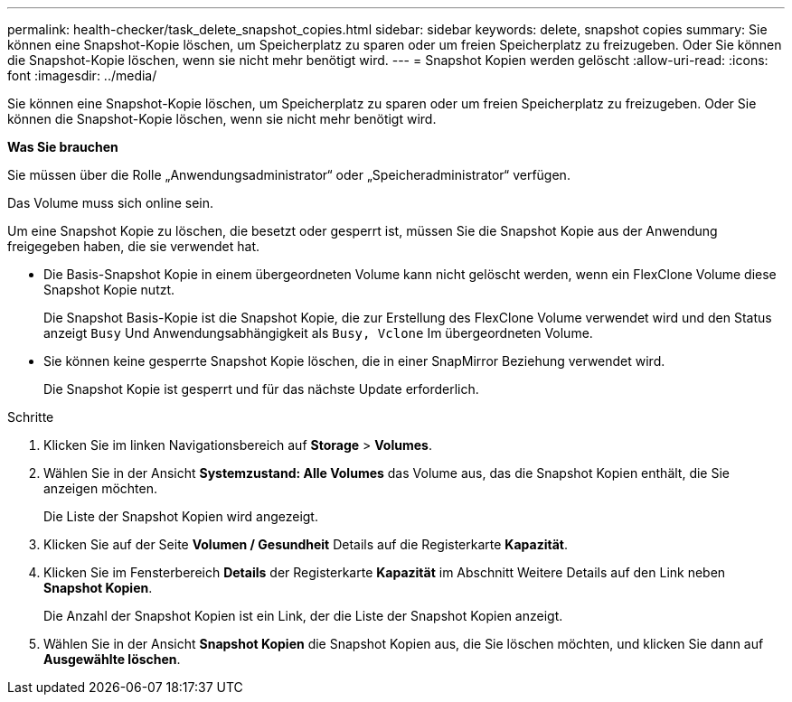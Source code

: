 ---
permalink: health-checker/task_delete_snapshot_copies.html 
sidebar: sidebar 
keywords: delete, snapshot copies 
summary: Sie können eine Snapshot-Kopie löschen, um Speicherplatz zu sparen oder um freien Speicherplatz zu freizugeben. Oder Sie können die Snapshot-Kopie löschen, wenn sie nicht mehr benötigt wird. 
---
= Snapshot Kopien werden gelöscht
:allow-uri-read: 
:icons: font
:imagesdir: ../media/


[role="lead"]
Sie können eine Snapshot-Kopie löschen, um Speicherplatz zu sparen oder um freien Speicherplatz zu freizugeben. Oder Sie können die Snapshot-Kopie löschen, wenn sie nicht mehr benötigt wird.

*Was Sie brauchen*

Sie müssen über die Rolle „Anwendungsadministrator“ oder „Speicheradministrator“ verfügen.

Das Volume muss sich online sein.

Um eine Snapshot Kopie zu löschen, die besetzt oder gesperrt ist, müssen Sie die Snapshot Kopie aus der Anwendung freigegeben haben, die sie verwendet hat.

* Die Basis-Snapshot Kopie in einem übergeordneten Volume kann nicht gelöscht werden, wenn ein FlexClone Volume diese Snapshot Kopie nutzt.
+
Die Snapshot Basis-Kopie ist die Snapshot Kopie, die zur Erstellung des FlexClone Volume verwendet wird und den Status anzeigt `Busy` Und Anwendungsabhängigkeit als `Busy, Vclone` Im übergeordneten Volume.

* Sie können keine gesperrte Snapshot Kopie löschen, die in einer SnapMirror Beziehung verwendet wird.
+
Die Snapshot Kopie ist gesperrt und für das nächste Update erforderlich.



.Schritte
. Klicken Sie im linken Navigationsbereich auf *Storage* > *Volumes*.
. Wählen Sie in der Ansicht *Systemzustand: Alle Volumes* das Volume aus, das die Snapshot Kopien enthält, die Sie anzeigen möchten.
+
Die Liste der Snapshot Kopien wird angezeigt.

. Klicken Sie auf der Seite *Volumen / Gesundheit* Details auf die Registerkarte *Kapazität*.
. Klicken Sie im Fensterbereich *Details* der Registerkarte *Kapazität* im Abschnitt Weitere Details auf den Link neben *Snapshot Kopien*.
+
Die Anzahl der Snapshot Kopien ist ein Link, der die Liste der Snapshot Kopien anzeigt.

. Wählen Sie in der Ansicht *Snapshot Kopien* die Snapshot Kopien aus, die Sie löschen möchten, und klicken Sie dann auf *Ausgewählte löschen*.


